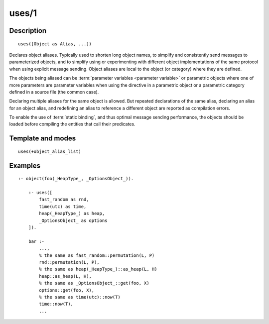 ..
   This file is part of Logtalk <https://logtalk.org/>  
   Copyright 1998-2020 Paulo Moura <pmoura@logtalk.org>

   Licensed under the Apache License, Version 2.0 (the "License");
   you may not use this file except in compliance with the License.
   You may obtain a copy of the License at

       http://www.apache.org/licenses/LICENSE-2.0

   Unless required by applicable law or agreed to in writing, software
   distributed under the License is distributed on an "AS IS" BASIS,
   WITHOUT WARRANTIES OR CONDITIONS OF ANY KIND, either express or implied.
   See the License for the specific language governing permissions and
   limitations under the License.


.. index:: pair: uses/1; Directive
.. _directives_uses_1:

uses/1
======

Description
-----------

::

   uses([Object as Alias, ...])

Declares object aliases. Typically used to shorten long object names, to
simplify and consistently send messages to parameterized objects, and to
simplify using or experimenting with different object implementations of
the same protocol when using explicit message sending. Object aliases are
local to the object (or category) where they are defined.

The objects being aliased can be :term:`parameter variables <parameter variable>`
or parametric objects where one of more parameters are parameter variables
when using the directive in a parametric object or a parametric category
defined in a source file (the common case).

Declaring multiple aliases for the same object is allowed. But repeated
declarations of the same alias, declaring an alias for an object alias,
and redefining an alias to reference a different object are reported as
compilation errors.

To enable the use of :term:`static binding`, and thus optimal message sending
performance, the objects should be loaded before compiling the entities
that call their predicates.

Template and modes
------------------

::

   uses(+object_alias_list)

Examples
--------

::

   :- object(foo(_HeapType_, _OptionsObject_)).

       :- uses([
           fast_random as rnd,
           time(utc) as time,
           heap(_HeapType_) as heap,
           _OptionsObject_ as options
       ]).

       bar :-
           ...,
           % the same as fast_random::permutation(L, P)
           rnd::permutation(L, P),
           % the same as heap(_HeapType_)::as_heap(L, H)
           heap::as_heap(L, H),
           % the same as _OptionsObject_::get(foo, X)
           options::get(foo, X),
           % the same as time(utc)::now(T)
           time::now(T),
           ...

.. seealso::

   :ref:`directives_uses_2`,
   :ref:`directives_use_module_1`,
   :ref:`directives_use_module_2`
